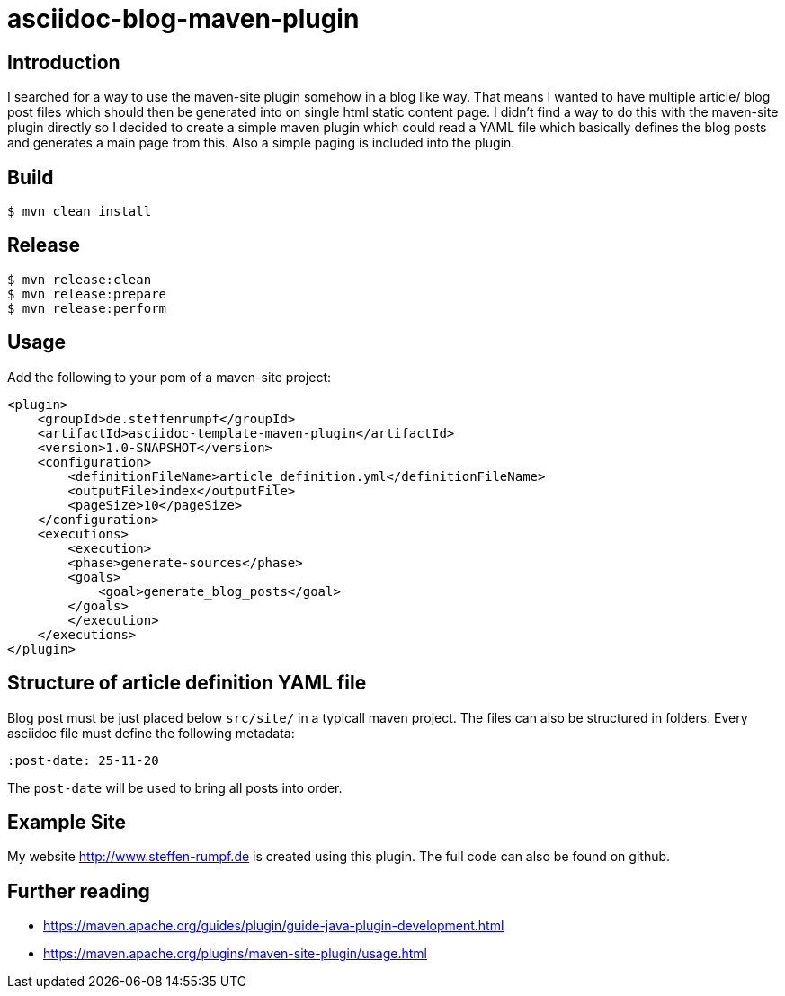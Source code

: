 # asciidoc-blog-maven-plugin

## Introduction

I searched for a way to use the maven-site plugin somehow in a blog like way. That means I wanted to have multiple article/ blog post files which should then be generated into on single html static content page. I didn't find a way to do this with the maven-site plugin directly so I decided to create a simple maven plugin which could read a YAML file which basically defines the blog posts and generates a main page from this. Also a simple paging is included into the plugin.

## Build

[source,sh]
----
$ mvn clean install
----

## Release

[source,sh]
----
$ mvn release:clean
$ mvn release:prepare
$ mvn release:perform
----

## Usage

Add the following to your pom of a maven-site project:

```xml
<plugin>
    <groupId>de.steffenrumpf</groupId>
    <artifactId>asciidoc-template-maven-plugin</artifactId>
    <version>1.0-SNAPSHOT</version>
    <configuration>
        <definitionFileName>article_definition.yml</definitionFileName>
        <outputFile>index</outputFile>
        <pageSize>10</pageSize>
    </configuration>
    <executions>
        <execution>
        <phase>generate-sources</phase>
        <goals>
            <goal>generate_blog_posts</goal>
        </goals>
        </execution>
    </executions>
</plugin>
```

## Structure of article definition YAML file

Blog post must be just placed below `src/site/` in a typicall maven project. The files can also be structured in folders. Every asciidoc file must define the following metadata:

```yaml
:post-date: 25-11-20
```
The `post-date` will be used to bring all posts into order.

## Example Site

My website http://www.steffen-rumpf.de is created using this plugin. The full code can also be found on github.

## Further reading

- https://maven.apache.org/guides/plugin/guide-java-plugin-development.html
- https://maven.apache.org/plugins/maven-site-plugin/usage.html